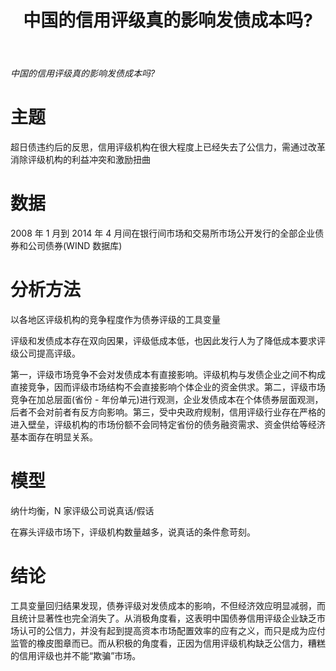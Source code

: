 :PROPERTIES:
:ROAM_REFS: @寇宗来2015中国的信用评级真的影响发债成本吗
:ID:       235b9170-3b86-4b81-888b-c0d59949ac24
:mtime:    20220116200102 20220116104808
:ctime:    20220116104808
:END:
#+TITLE: 中国的信用评级真的影响发债成本吗?

#+filetags: :评级:thesis:
#+bibliography: ../reference.bib
[[~/Documents/roam/thesis/lib/中国的信用评级真的影响发债成本吗__寇宗来.pdf][中国的信用评级真的影响发债成本吗?]]

* 主题
超日债违约后的反思，信用评级机构在很大程度上已经失去了公信力，需通过改革消除评级机构的利益冲突和激励扭曲
* 数据
 2008 年 1 月到 2014 年 4 月间在银行间市场和交易所市场公开发行的全部企业债券和公司债券(WIND 数据库)
* 分析方法
以各地区评级机构的竞争程度作为债券评级的工具变量

评级和发债成本存在双向因果，评级低成本低，也因此发行人为了降低成本要求评级公司提高评级。

第一，评级市场竞争不会对发债成本有直接影响。评级机构与发债企业之间不构成直接竞争，因而评级市场结构不会直接影响个体企业的资金供求。第二，评级市场竞争在加总层面(省份 - 年份单元)进行观测，企业发债成本在个体债券层面观测，后者不会对前者有反方向影响。第三，受中央政府规制，信用评级行业存在严格的进入壁垒，评级机构的市场份额不会同特定省份的债务融资需求、资金供给等经济基本面存在明显关系。
* 模型
纳什均衡，N 家评级公司说真话/假话

在寡头评级市场下，评级机构数量越多，说真话的条件愈苛刻。
* 结论
工具变量回归结果发现，债券评级对发债成本的影响，不但经济效应明显减弱，而且统计显著性也完全消失了。从消极角度看，这表明中国债券信用评级企业缺乏市场认可的公信力，并没有起到提高资本市场配置效率的应有之义，而只是成为应付监管的橡皮图章而已。而从积极的角度看，正因为信用评级机构缺乏公信力，糟糕的信用评级也并不能“欺骗”市场。
